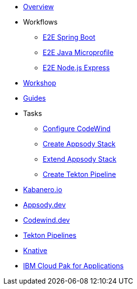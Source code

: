 * xref:kabanero-overview.adoc[Overview]
* Workflows
** xref:e2e-java-spring-boot2.adoc[E2E Spring Boot]
** xref:e2e-java-microprofile.adoc[E2E Java Microprofile]
** xref:e2e-nodejs-express.adoc[E2E Node.js Express]
* https://github.com/gcharters/kabanero-dev-getting-started[Workshop]
* https://kabanero.io/guides[Guides]
* Tasks
** xref:codewind-setup-appsody.adoc[Configure CodeWind]
** https://github.com/henrynash/apposody-stack-creation/blob/master/stack-creation.md[Create Appsody Stack]
** xref:appsody-extend-stack.adoc[Extend Appsody Stack]
** xref:tekton-create-pipeline.adoc[Create Tekton Pipeline]
* https://kabanero.io[Kabanero.io,window=_blank]
* https://appsody.dev[Appsody.dev,window=_blank]
* https://www.eclipse.org/codewind[Codewind.dev,window=_blank]
* https://github.com/tektoncd/pipeline#-tekton-pipelines[Tekton Pipelines,window=_blank]
* https://knative.dev[Knative,window=_blank]
* https://www.ibm.com/support/knowledgecenter/en/SSCSJL/about-overview.html[IBM Cloud Pak for Applications,window=_blank]

